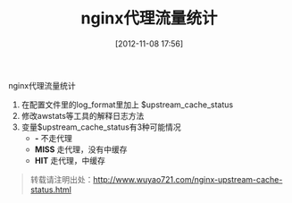 #+BLOG: wuyao721
#+POSTID: 10
#+DATE: [2012-11-08 17:56]
#+OPTIONS: toc:nil num:nil todo:nil pri:nil tags:nil ^:nil TeX:nil 
#+CATEGORY: nginx
#+TAGS: nginx, proxy
#+PERMALINK: nginx-upstream-cache-status
#+TITLE: nginx代理流量统计

nginx代理流量统计

#+html: <!--more--> 

  1. 在配置文件里的log_format里加上 $upstream_cache_status
  2. 修改awstats等工具的解释日志方法
  3. 变量$upstream_cache_status有3种可能情况
       - *-*     不走代理
       - *MISS*  走代理，没有中缓存
       - *HIT*   走代理，中缓存

#+begin_quote
转载请注明出处：[[http://www.wuyao721.com/nginx-upstream-cache-status.html]]
#+end_quote
